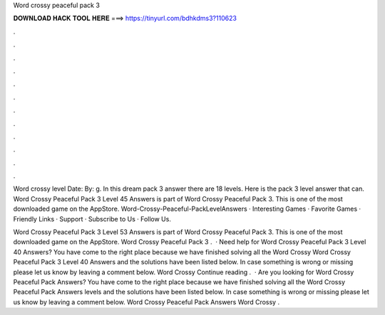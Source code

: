Word crossy peaceful pack 3



𝐃𝐎𝐖𝐍𝐋𝐎𝐀𝐃 𝐇𝐀𝐂𝐊 𝐓𝐎𝐎𝐋 𝐇𝐄𝐑𝐄 ===> https://tinyurl.com/bdhkdms3?110623



.



.



.



.



.



.



.



.



.



.



.



.

Word crossy level Date: By: g. In this dream pack 3 answer there are 18 levels. Here is the pack 3 level answer that can. Word Crossy Peaceful Pack 3 Level 45 Answers is part of Word Crossy Peaceful Pack 3. This is one of the most downloaded game on the AppStore. Word-Crossy-Peaceful-PackLevelAnswers · Interesting Games · Favorite Games · Friendly Links · Support · Subscribe to Us · Follow Us.

Word Crossy Peaceful Pack 3 Level 53 Answers is part of Word Crossy Peaceful Pack 3. This is one of the most downloaded game on the AppStore. Word Crossy Peaceful Pack 3 .  · Need help for Word Crossy Peaceful Pack 3 Level 40 Answers? You have come to the right place because we have finished solving all the Word Crossy Word Crossy Peaceful Pack 3 Level 40 Answers and the solutions have been listed below. In case something is wrong or missing please let us know by leaving a comment below. Word Crossy Continue reading .  · Are you looking for Word Crossy Peaceful Pack Answers? You have come to the right place because we have finished solving all the Word Crossy Peaceful Pack Answers levels and the solutions have been listed below. In case something is wrong or missing please let us know by leaving a comment below. Word Crossy Peaceful Pack Answers Word Crossy .

